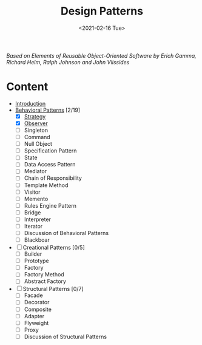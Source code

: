 #+TITLE: Design Patterns
#+DATE: <2021-02-16 Tue>

#+BEGIN_PREVIEW
/Based on  Elements of Reusable Object-Oriented Software by Erich Gamma, Richard Helm, Ralph
Johnson and John Vlissides/
#+END_PREVIEW

* Content
- [[file:Introduction/][Introduction]]
- [[file:Behavioral Patterns/][Behavioral Patterns]] [2/19]
  - [X] [[file:Behavioral Patterns/Strategy/][Strategy]]
  - [X] [[file:Behavioral Patterns/Observer/][Observer]]
  - [ ] Singleton
  - [ ] Command
  - [ ] Null Object
  - [ ] Specification Pattern
  - [ ] State
  - [ ] Data Access Pattern
  - [ ] Mediator
  - [ ] Chain of Responsibility
  - [ ] Template Method
  - [ ] Visitor
  - [ ] Memento
  - [ ] Rules Engine Pattern
  - [ ] Bridge
  - [ ] Interpreter
  - [ ] Iterator
  - [ ] Discussion of Behavioral Patterns
  - [ ] Blackboar
- [ ] Creational Patterns [0/5]
  - [ ]  Builder
  - [ ]  Prototype
  - [ ]  Factory
  - [ ]  Factory Method
  - [ ]  Abstract Factory
- [ ] Structural Patterns [0/7]
  - [ ] Facade
  - [ ] Decorator
  - [ ] Composite
  - [ ] Adapter
  - [ ] Flyweight
  - [ ] Proxy
  - [ ] Discussion of Structural Patterns
